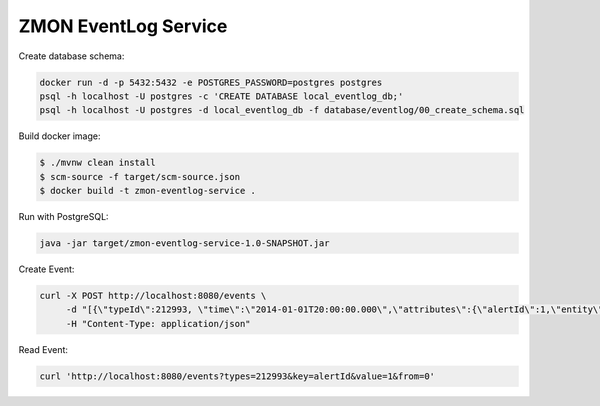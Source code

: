 =====================
ZMON EventLog Service
=====================

Create database schema:

.. code-block:: bash

    docker run -d -p 5432:5432 -e POSTGRES_PASSWORD=postgres postgres
    psql -h localhost -U postgres -c 'CREATE DATABASE local_eventlog_db;'
    psql -h localhost -U postgres -d local_eventlog_db -f database/eventlog/00_create_schema.sql


Build docker image:

.. code-block:: bash

    $ ./mvnw clean install
    $ scm-source -f target/scm-source.json
    $ docker build -t zmon-eventlog-service .

Run with PostgreSQL:

.. code-block:: bash

    java -jar target/zmon-eventlog-service-1.0-SNAPSHOT.jar

Create Event:

.. code-block:: bash

    curl -X POST http://localhost:8080/events \
         -d "[{\"typeId\":212993, \"time\":\"2014-01-01T20:00:00.000\",\"attributes\":{\"alertId\":1,\"entity\":\"elsn01:5827\"}}]" \
         -H "Content-Type: application/json"


Read Event:

.. code-block:: bash

    curl 'http://localhost:8080/events?types=212993&key=alertId&value=1&from=0'
